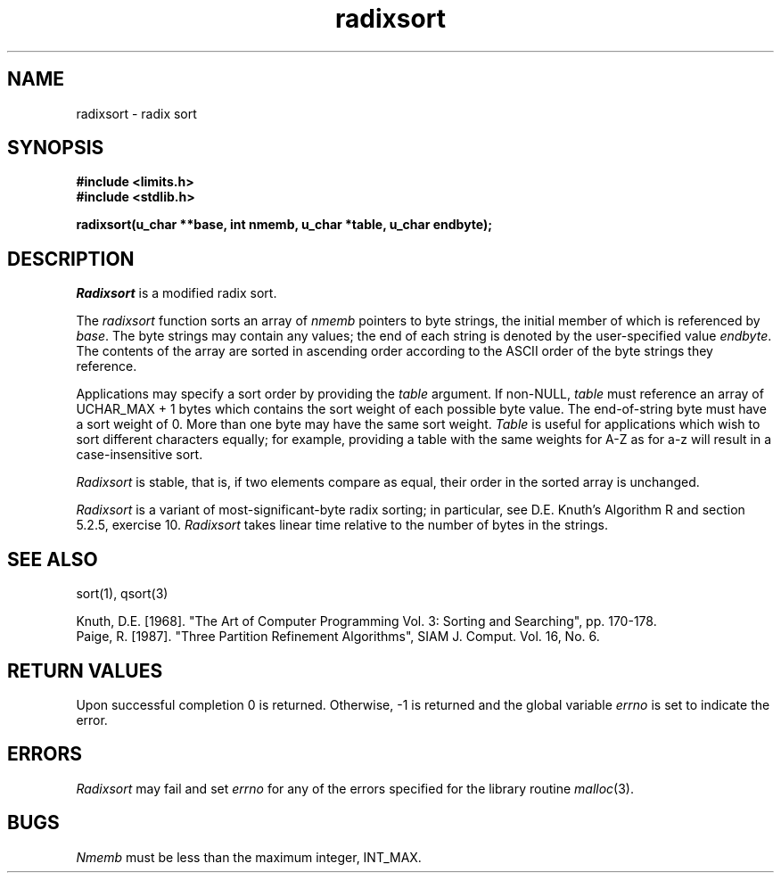 .\" Copyright (c) 1990 The Regents of the University of California.
.\" All rights reserved.
.\"
.\" %sccs.include.redist.man%
.\"
.\"	@(#)radixsort.3	5.4 (Berkeley) %G%
.\"
.TH radixsort 3 ""
.SH NAME
radixsort \- radix sort
.SH SYNOPSIS
.nf
.ft B
#include <limits.h>
#include <stdlib.h>

radixsort(u_char **base, int nmemb, u_char *table, u_char endbyte);
.ft R
.fi
.SH DESCRIPTION
.I Radixsort
is a modified radix sort.
.PP
The
.I radixsort
function sorts an array of
.I nmemb
pointers to byte strings, the initial member of which is referenced
by
.IR base .
The byte strings may contain any values; the end of each string
is denoted by the user-specified value
.IR endbyte .
The contents of the array are sorted in ascending order according
to the ASCII order of the byte strings they reference.
.PP
Applications may specify a sort order by providing the
.IR table
argument.
If non-NULL,
.I table
must reference an array of UCHAR_MAX + 1 bytes which contains the sort
weight of each possible byte value.
The end-of-string byte must have a sort weight of 0.
More than one byte may have the same sort weight.
.I Table
is useful for applications which wish to sort different characters
equally; for example, providing a table with the same weights
for A-Z as for a-z will result in a case-insensitive sort.
.PP
.I Radixsort
is stable, that is, if two elements compare as equal, their order in
the sorted array is unchanged.
.PP
.I Radixsort
is a variant of most-significant-byte radix sorting; in particular, see
D.E. Knuth's Algorithm R and section 5.2.5, exercise 10.
.I Radixsort
takes linear time relative to the number of bytes in the strings.
.SH SEE ALSO
sort(1), qsort(3)
.sp
Knuth, D.E. [1968]. "The Art of Computer Programming Vol. 3:
Sorting and Searching", pp. 170-178.
.br
Paige, R. [1987]. "Three Partition Refinement Algorithms", 
SIAM J. Comput. Vol. 16, No. 6.
.SH "RETURN VALUES"
Upon successful completion 0 is returned.
Otherwise, \-1 is returned and the global variable 
.I errno
is set to indicate the error.
.SH ERRORS
.I Radixsort
may fail and set
.I errno
for any of the errors specified for the library routine
.IR malloc (3).
.SH BUGS
.I Nmemb
must be less than the maximum integer, INT_MAX.
